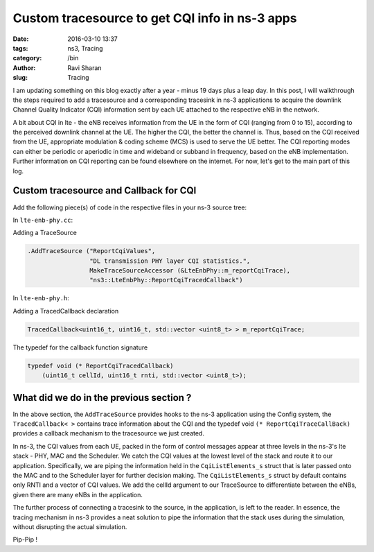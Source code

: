 Custom tracesource to get CQI info in ns-3 apps
###############################################

:date: 2016-03-10 13:37
:tags: ns3, Tracing
:category: /bin
:author: Ravi Sharan
:slug: Tracing

I am updating something on this blog exactly after a year - minus 19 days plus 
a leap day. In this post, I will walkthrough the steps required to add a tracesource 
and a corresponding tracesink in ns-3 applications to acquire the downlink Channel 
Quality Indicator (CQI) information sent by each UE attached to the respective 
eNB in the network. 

A bit about CQI in lte - the eNB receives information from the UE
in the form of CQI (ranging from 0 to 15), according to the perceived downlink 
channel at the UE. The higher the CQI, the better the channel is. Thus, based on 
the CQI received from the UE, appropriate modulation & coding scheme (MCS) is used 
to serve the UE better. The CQI reporting modes can either be periodic or aperiodic 
in time and wideband or subband in frequency, based on the eNB implementation.
Further information on CQI reporting can be found elsewhere on the internet. 
For now, let's get to the main part of this log.

Custom tracesource and Callback for CQI
=======================================

Add the following piece(s) of code in the respective files in your ns-3 source
tree:

In ``lte-enb-phy.cc``:

Adding a TraceSource


.. code-block:: C++

   .AddTraceSource ("ReportCqiValues",
                    "DL transmission PHY layer CQI statistics.",
                    MakeTraceSourceAccessor (&LteEnbPhy::m_reportCqiTrace),
                    "ns3::LteEnbPhy::ReportCqiTracedCallback")

In ``lte-enb-phy.h``:

Adding a TracedCallback declaration


.. code-block:: C++
   
   TracedCallback<uint16_t, uint16_t, std::vector <uint8_t> > m_reportCqiTrace;


The typedef for the callback function signature


.. code-block:: C++

   typedef void (* ReportCqiTracedCallback)
       (uint16_t cellId, uint16_t rnti, std::vector <uint8_t>);


What did we do in the previous section ?
========================================

In the above section, the ``AddTraceSource`` provides hooks to the ns-3 application 
using the Config system, the ``TracedCallback< >`` contains trace information about the
CQI and the typedef void ``(* ReportCqiTraceCallBack)`` provides a callback 
mechanism to the tracesource we just created.

In ns-3, the CQI values from each UE, packed in the form of control messages 
appear at three levels in the ns-3's lte stack - PHY, MAC and the Scheduler. We
catch the CQI values at the lowest level of the stack and route it to our application.
Specifically, we are piping the information held in the ``CqiListElements_s`` struct
that is later passed onto the MAC and to the Scheduler layer for further decision making.
The ``CqiListElements_s`` struct by default contains only RNTI and 
a vector of CQI values. We add the cellId argument to our TraceSource to differentiate
between the eNBs, given there are many eNBs in the application.

The further process of connecting a tracesink to the source, in the application,
is left to the reader. In essence, the tracing mechanism in ns-3 provides a neat
solution to pipe the information that the stack uses during the simulation, without 
disrupting the actual simulation.  

Pip-Pip !
